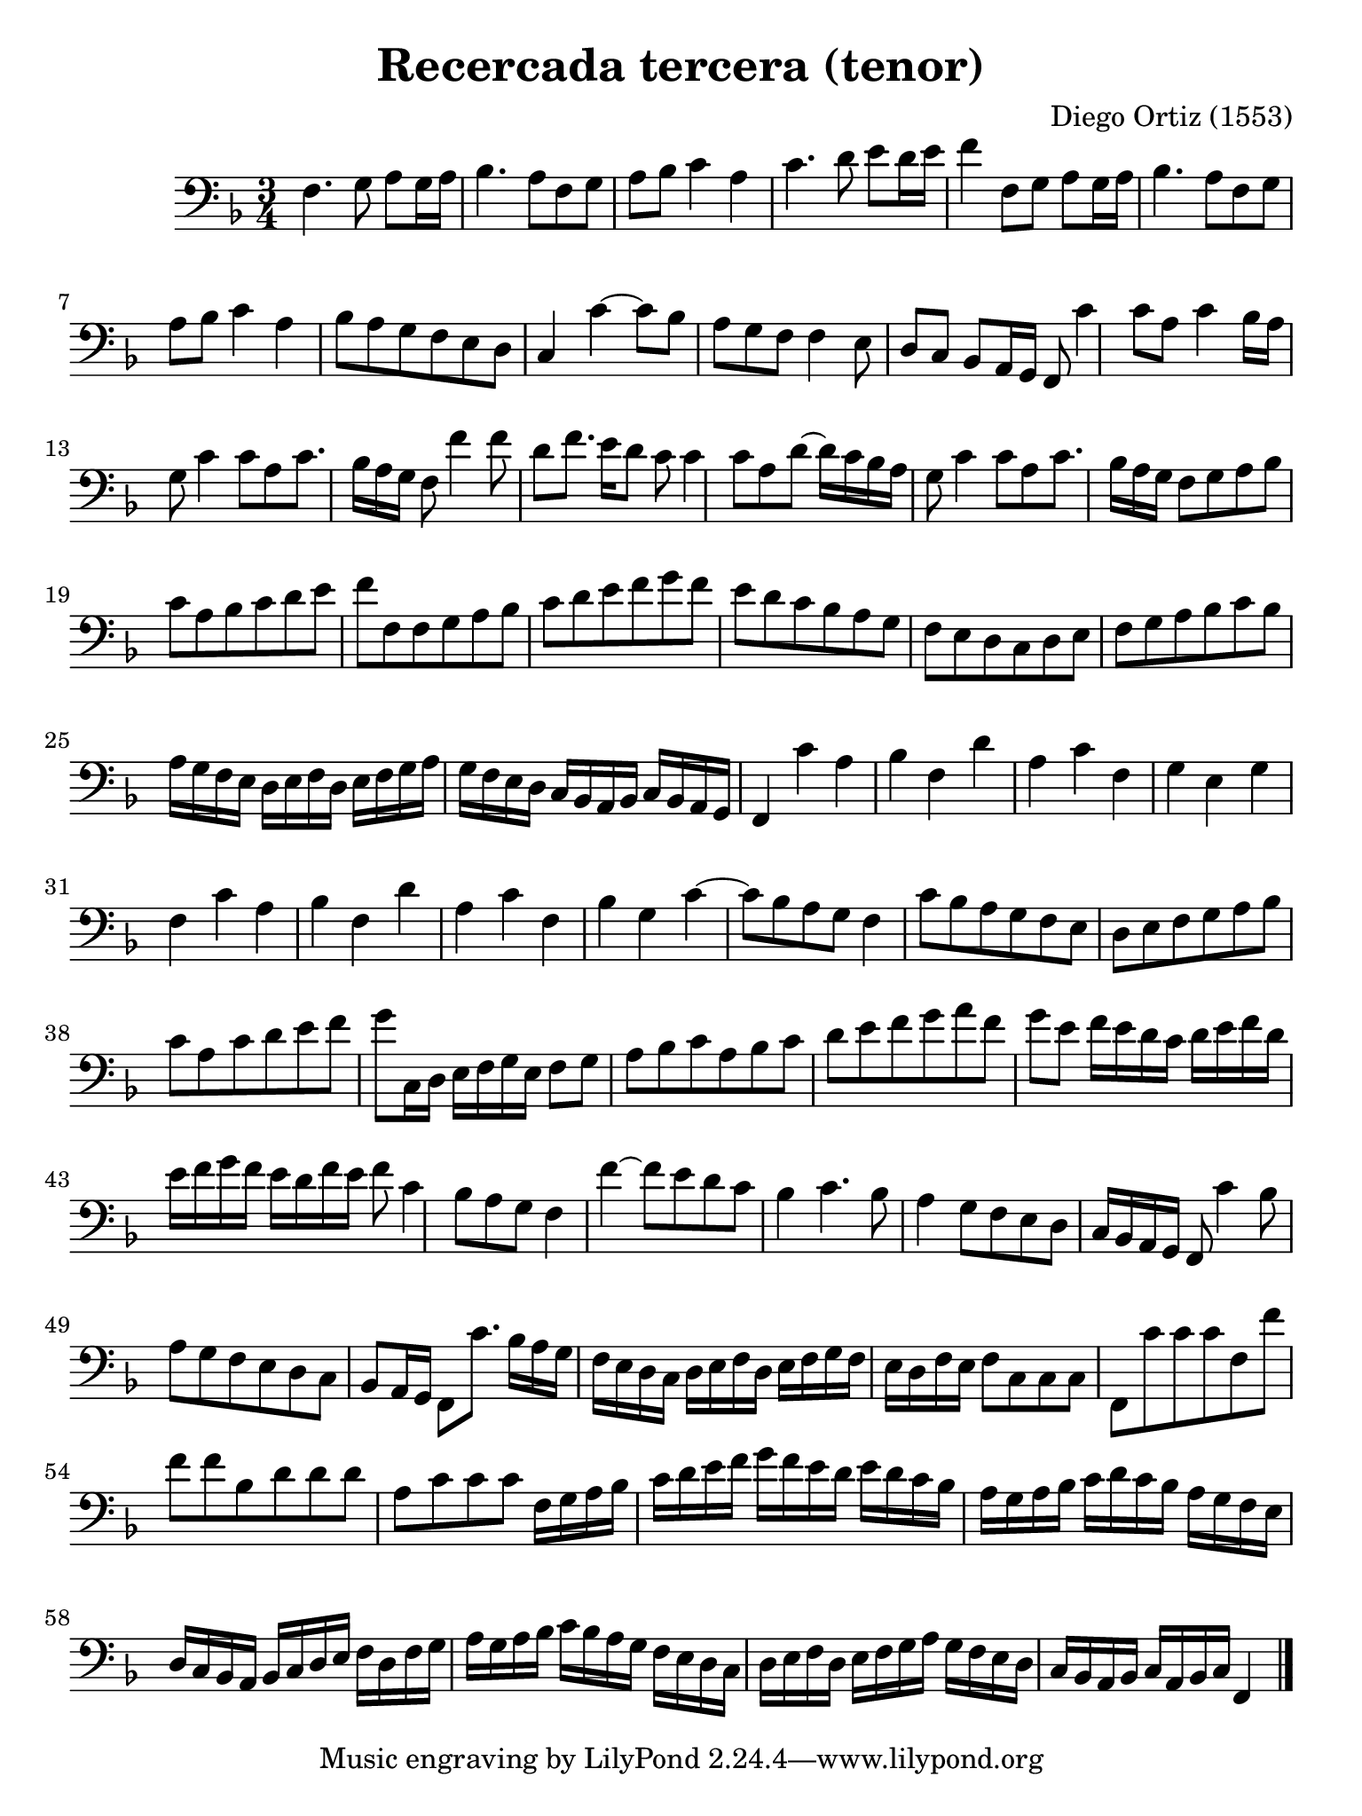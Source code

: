 % Recercada primera (Ortiz)

#(set-global-staff-size 21)

\version "2.18.2"

\header {
  title = "Recercada tercera (tenor)"
  composer = "Diego Ortiz (1553)"
}

\language "italiano"

% iPad Pro 12.9

\paper {
  paper-width  = 195\mm
  paper-height = 260\mm
}

\score {
  \new Staff {
    \override Hairpin.to-barline = ##f
    \time 3/4
    \clef "bass"
    \key re \minor

    fa4. sol8 la8 sol16 la16
    sib4. la8 fa8 sol8
    la8 sib8 do'4 la4
    do'4. re'8 mi'8 re'16 mi'16
    fa'4 fa8 sol8 la8 sol16 la16
    sib4. la8 fa8 sol8
    la8 sib8 do'4 la4
    sib8 la8 sol8 fa8 mi8 re8
    do4 do'4~
    do'8 sib8 la8 sol8 fa8 fa4
    mi8 re8 do8 sib,8 la,16 sol,16
    fa,8 do'4 do'8 la8 do'4
    sib16 la16 sol8 do'4 do'8
    la8 do'8. sib16 la16 sol16 fa8 fa'4
    fa'8 re'8 fa'8. mi'16 re'8
    do'8 do'4 do'8 la8 re'8~
    re'16 do'16 sib16 la16 sol8 do'4 do'8
    la8 do'8. sib16 la16 sol16
    fa8 sol8 la8 sib8 do'8 la8
    sib8 do'8 re'8 mi'8 fa'8 fa8
    fa8 sol8 la8 sib8 do'8 re'8
    mi'8 fa'8 sol'8 fa'8 mi'8 re'8
    do'8 sib8 la8 sol8 fa8 mi8
    re8 do8 re8 mi8 fa8 sol8
    la8 sib8 do'8 sib8 la16 sol16 fa16 mi16
    re16 mi16 fa16 re16 mi16 fa16 sol16 la16 sol16 fa16 mi16 re16
    do16 sib,16 la,16 sib,16 do16 sib,16 la,16 sol,16
    fa,4 do'4 la4
    sib4 fa4 re'4
    la4 do'4 fa4
    sol4 mi4 sol4
    fa4 do'4 la4
    sib4 fa4 re'4
    la4 do'4 fa4
    sib4 sol4 do'4~
    do'8 sib8 la8 sol8
    fa4 do'8 sib8 la8 sol8
    fa8 mi8 re8 mi8 fa8 sol8
    la8 sib8 do'8 la8 do'8 re'8
    mi'8 fa'8 sol'8 do16 re16 mi16 fa16 sol16 mi16
    fa8 sol8 la8 sib8 do'8 la8
    sib8 do'8 re'8 mi'8 fa'8 sol'8
    la'8 fa'8 sol'8 mi'8 fa'16 mi'16 re'16 do'16
    re'16 mi'16 fa'16 re'16 mi'16 fa'16 sol'16 fa'16 mi'16 re'16 fa'16 mi'16
    fa'8 do'4 sib8
    la8 sol8 fa4 fa'4~
    fa'8 mi'8 re'8 do'8 sib4
    do'4. sib8 la4
    sol8 fa8 mi8 re8 do16 sib,16 la,16 sol,16
    fa,8 do'4 sib8 la8 sol8
    fa8 mi8 re8 do8 sib,8 la,16 sol,16
    fa,8 do'8. sib16 la16 sol16 fa16 mi16 re16 do16
    re16 mi16 fa16 re16 mi16 fa16 sol16 fa16 mi16 re16 fa16 mi16
    fa8 do8 do8 do8
    fa,8 do'8 do'8 do'8 fa8 fa'8
    fa'8 fa'8 sib8 re'8 re'8 re'8
    la8 do'8 do'8 do'8 fa16 sol16 la16 sib16
    do'16 re'16 mi'16 fa'16 sol'16 fa'16 mi'16 re'16 mi'16 re'16 do'16 sib16
    la16 sol16 la16 sib16 do'16 re'16 do'16 sib16 la16 sol16 fa16 mi16
    re16 do16 sib,16 la,16 sib,16 do16 re16 mi16 fa16 re16 fa16 sol16
    la16 sol16 la16 sib16 do'16 sib16 la16 sol16 fa16 mi16 re16 do16
    re16 mi16 fa16 re16 mi16 fa16 sol16 la16 sol16 fa16 mi16 re16
    do16 sib,16 la,16 sib,16 do16 la,16 sib,16 do16 fa,4
    \bar "|."
   }
}
